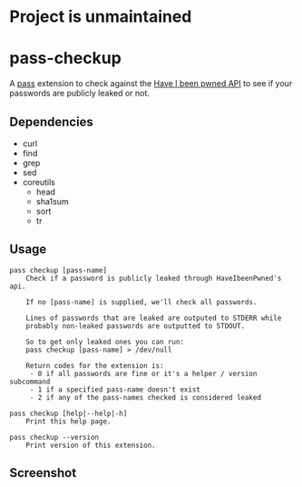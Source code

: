 [[https://repology.org/project/pass-checkup/versions][https://repology.org/badge/vertical-allrepos/pass-checkup.svg]]

* Project is unmaintained

* pass-checkup
A [[https://www.passwordstore.org/][pass]] extension to check against the [[https://haveibeenpwned.com/API/v3][Have I been pwned API]] to see if your
passwords are publicly leaked or not.

** Dependencies
 - curl
 - find
 - grep
 - sed
 - coreutils
   - head
   - sha1sum
   - sort
   - tr

** Usage
#+BEGIN_SRC
    pass checkup [pass-name]
        Check if a password is publicly leaked through HaveIbeenPwned's api.

        If no [pass-name] is supplied, we'll check all passwords.

        Lines of passwords that are leaked are outputed to STDERR while
        probably non-leaked passwords are outputted to STDOUT.

        So to get only leaked ones you can run:
        pass checkup [pass-name] > /dev/null

        Return codes for the extension is:
         - 0 if all passwords are fine or it's a helper / version subcommand
         - 1 if a specified pass-name doesn't exist
         - 2 if any of the pass-names checked is considered leaked

    pass checkup [help|--help|-h]
        Print this help page.

    pass checkup --version
        Print version of this extension.
#+END_SRC

** Screenshot
[[https://raw.githubusercontent.com/etu/pass-checkup/master/screenshot.png]]
